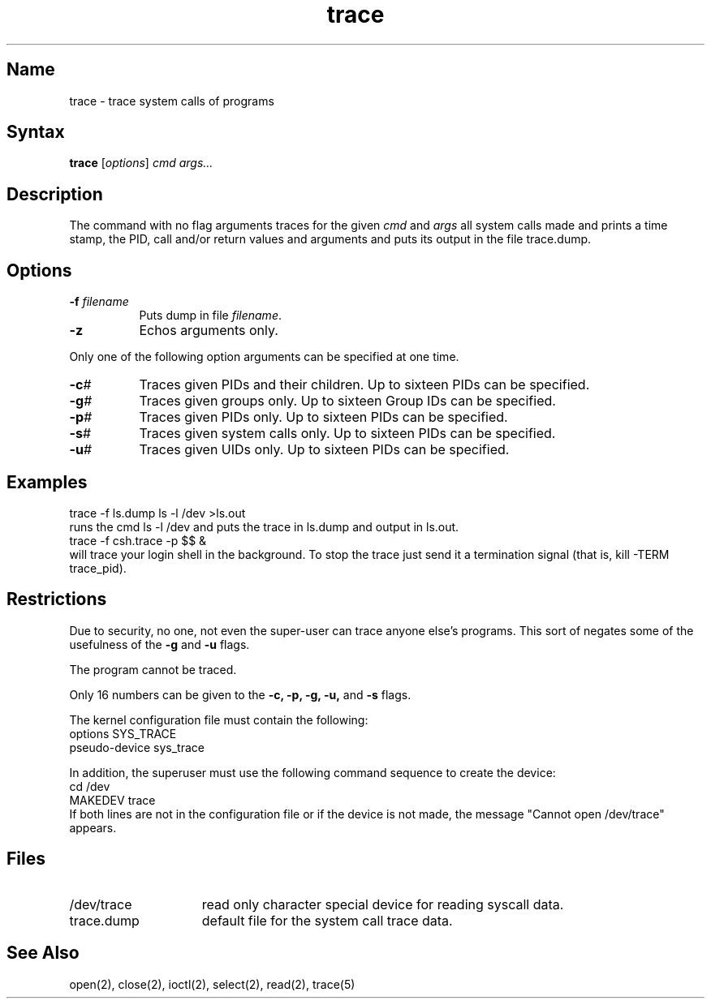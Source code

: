 .\" SCCSID: @(#)trace.1	8.2	4/2/91
.TH trace 1
.SH Name
trace \- trace system calls of programs
.SH Syntax
.B trace
[\|\fIoptions\fR\|] \fIcmd args...\fR
.SH Description
.NXR "trace command (general)"
.NXAM "close system call" "trace command (general)"
.NXAM "open system call" "trace command (general)"
.NXAM "ioctl system call" "trace command (general)"
.NXAM "select system call" "trace command (general)"
.NXAM "read system call" "trace command (general)"
.NXR "system call tracer"
.NXAM "system call tracer" "system call tracer device"
The
.PN trace
command with no flag arguments traces for the given
\fIcmd\fP and \fIargs\fP all system calls
made and prints a time stamp,
the PID, call and/or return values and arguments
and puts its output in the file trace.dump.
.SH Options
.IP "\fB\-f\fI filename\fR" 8
Puts dump in file \fIfilename\fP.
.IP \fB\-z\fR 
Echos arguments only.
.PP
Only one of the following option arguments can be specified at
one time.
.PP
.IP \fB\-c\fI#\fR 8
Traces given PIDs and their children.  Up to sixteen PIDs can
be specified.
.IP \fB\-g\fI#\fR 
Traces given groups only.  Up to sixteen Group IDs can be
specified.  
.IP \fB\-p\fI#\fR 
Traces given PIDs only.  Up to sixteen PIDs can be specified.
.IP \fB\-s\fI#\fR 
Traces given system calls only.  Up to sixteen PIDs can be
specified.
.IP \fB\-u\fI#\fR 
Traces given UIDs only.  Up to sixteen PIDs can be specified.
.SH Examples
.EX
trace \-f ls.dump ls \-l /dev >ls.out
.EE
runs the cmd ls \-l /dev and puts the trace in ls.dump
and 
.PN ls
output in ls.out.
.EX
trace \-f csh.trace \-p $$ &
.EE
will trace your login shell in the background. To stop the trace
just send it a termination signal (that is, kill \-TERM trace_pid).
.SH Restrictions
Due to security, no one,
not even the super-user can trace anyone else's
programs. This sort of negates some of the usefulness of the
\fB-g\fP and \fB-u\fP flags.
.PP
The 
.PN setuid 
program cannot be traced.
.PP
Only 16 numbers
can be given to the \fB\-c, \-p, \-g, \-u,\fP and \fB\-s\fP flags.
.PP
The kernel configuration file must contain the following:
.EX
options         SYS_TRACE
pseudo-device   sys_trace
.EE
.PP
In addition, the superuser must use the following command sequence to create the device:
.EX
cd /dev
MAKEDEV trace
.EE
If both lines are not in the configuration file or if the device is not made,
the message "Cannot open /dev/trace" appears.
.SH Files
.TP 15
/dev/trace
read only character special device for reading syscall data.
.TP 15
trace.dump
default file for the system call trace data.
.SH See Also
open(2), close(2), ioctl(2), select(2), read(2), trace(5)
